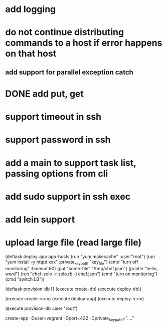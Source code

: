 * add logging
* do not continue distributing commands to a host if error happens on that host
** add support for parallel exception catch
* DONE add put, get
* support timeout in ssh
* support password in ssh
* add a main to support task list, passing options from cli
* add sudo support in ssh exec
* add lein support
* upload large file (read large file)


(deftask deploy-app app-hosts
  (run "yum makecache" :user "root")
  (run "yum install -y httpd xxx" :private_key_path "key_file")
  (cmd "turn off monitoring" :timeout 60)
  (put "some-file" "/tmp/chef.json")
  (println "hello, word")
  (run "chef-solo -r solo.rb -j chef.json")
  (cmd "turn on monitoring")
  (cmd "switch LB"))

(deftask provision-db []
  (execute create-db)
  (execute deploy-db))

(execute create-rcrm)
(execute deploy-app)
(execute deploy-rcrm)

(execute provision-db :user "root")

create-app -Duser=vagrant -Dport=422 -Dprivate_key_path="...."

